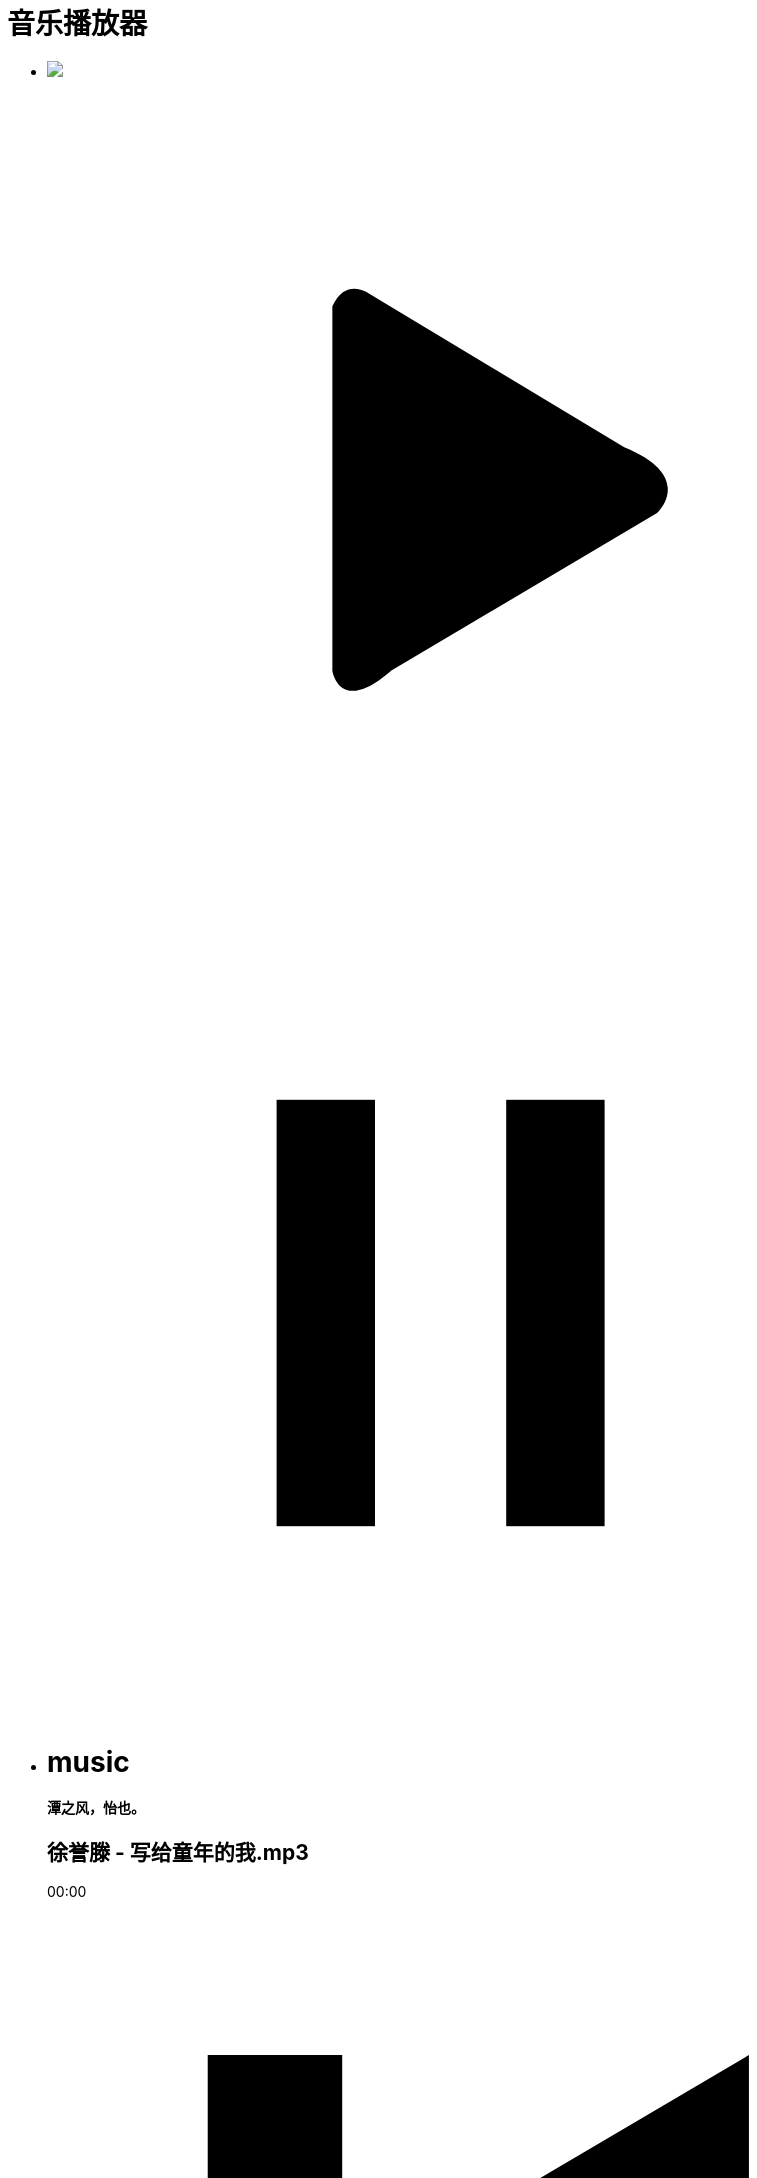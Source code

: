 = 音乐播放器
:hp-alt-title: the-audio-of-test
:published_at: 2015-02-06
:hp-image: https://raw.githubusercontent.com/senola/pictures/master/background/background7.jpg


++++
<div class="audio-player">
      <ul class="senola-audio-player">
        <li class="senola-audio-cover" id="senola-record-show">
            <img src="https://unsplash.imgix.net/photo-1422513391413-ddd4f2ce3340?q=75&fm=jpg&w=1080&fit=max&s=2167320d42459edfad96ffdc0415d764"/>
            <svg id="senola-audio-play01"class="audio-play" viewBox="0 0 25 25" xml:space="preserve">
              <defs>
              <rect x="-49.5" y="-132.9" width="446.4" height="366.4"/>
              </defs>
              <g>
                <circle fill="none" cx="12.5" cy="12.5" r="10.8"/>
                <path fill-rule="evenodd" clip-rule="evenodd" d="M8.7,6.9V18c0,0,0.2,1.4,1.8,0l8.1-4.8c0,0,1.2-1.1-1-2L9.8,6.5 C9.8,6.5,9.1,6,8.7,6.9z"/>
              </g>
            </svg>
            <svg id="senola-audio-pause01"class="audio-pause" viewBox="0 0 25 25" xml:space="preserve">
              <g>
                <rect x="7" y="6" width="3" height="13"></rect>
                <rect x="14" y="6" width="3" height="13"></rect>
              </g>
            </svg>
        </li>
        <li class="senola-audio-info">
          <h1>music</h1>
          <h4>潭之风，怡也。</h4>
          <h2>徐誉滕 - 写给童年的我.mp3</h2>
          <div class="senola-audio-button-items">
              <audio id="senola-audio-music" preload="auto" loop="false">
                <source src="https://raw.githubusercontent.com/deepwind/audio/master/%E5%BE%90%E8%AA%89%E6%BB%95%20-%20%E5%86%99%E7%BB%99%E7%AB%A5%E5%B9%B4%E7%9A%84%E6%88%91.mp3" type="audio/mp3">
                <source src="https://raw.githubusercontent.com/senola/music/master/skl.mp3" type="audio/mp3">
              </audio>
              <div id="senola-slider"><div id="senola-elapsed"></div></div>
              <p id="senola-audio-timer">00:00</p>
              <div class="controls">
                <span class="senola-audio-expend">
                  <svg class="step-backward" viewBox="0 0 25 25" xml:space="preserve">
                    <g>
                       <polygon points="4.9,4.3 9,4.3 9,11.6 21.4,4.3 21.4,20.7 9,13.4 9,20.7 4.9,20.7"/>
                    </g>
                  </svg>
                </span>
              <svg id="senola-audio-play02" class="audio-play" viewBox="0 0 25 25" xml:space="preserve">
                <defs>
                <rect x="-49.5" y="-132.9" width="446.4" height="366.4"/>
                </defs>
                <g>
                  <circle fill="none" cx="12.5" cy="12.5" r="10.8"/>
                  <path fill-rule="evenodd" clip-rule="evenodd" d="M8.7,6.9V18c0,0,0.2,1.4,1.8,0l8.1-4.8c0,0,1.2-1.1-1-2L9.8,6.5 C9.8,6.5,9.1,6,8.7,6.9z"/>
                </g>
              </svg>
              <svg id="senola-audio-pause02" class="audio-pause" viewBox="0 0 25 25" xml:space="preserve">
                <g>
                  <rect x="6" y="4.6" width="3.8" height="15.7"/>
                  <rect x="14" y="4.6" width="3.9" height="15.7"/>
                </g>
              </svg>
              <span class="expend">
                <svg class="step-foreward" viewBox="0 0 25 25" xml:space="preserve">
                  <g>
                    <polygon points="20.7,4.3 16.6,4.3 16.6,11.6 4.3,4.3 4.3,20.7 16.7,13.4 16.6,20.7 20.7,20.7"/>
                  </g>
                </svg>
              </span>
          </div>
        </li>
      </ul>
    </div>
  <script src="//deepwind.github.io/javascript/senola-audio.js"></script>
++++




写给童年的我,写给童年的我,写给童年的我,写给童年的我,写给童年的我


测试，测试，测试，测试


啦啦啦啦啦啦啦啦。。。。

尼玛 快三点了 ！！！

碎觉！！！！！！！！！！！！！！！！！！！！！！！！！！！！！！！！！！！！！！！！！！！！！！！！！！！！！！！！！！！！！